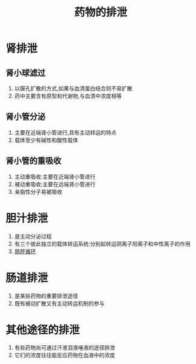 #+title: 药物的排泄
#+HUGO_BASE_DIR: ~/Org/www/

* 肾排泄
** 肾小球滤过
1. 以膜孔扩散的方式,如果与血清蛋白结合则不易扩散
2. 药中主要含有原型和代谢物,与血清中浓度相等
** 肾小管分泌
1. 主要在近端肾小管进行,具有主动转运的特点
2. 载体至少有碱性和酸性载体
** 肾小管的重吸收
1. 主动重吸收:主要在近端肾小管进行
2. 被动重吸收:主要在远端肾小管进行
3. 亲脂性分子易被吸收
* 胆汁排泄 
:PROPERTIES:
:ID:       182717b0-96f0-482c-8d4a-dae8bde8a632
:END:
1. 是主动分泌过程
2. 有三个彼此独立的载体转运系统:分别起转运阴离子阳离子和中性离子的作用
3. [[file:2020092415-肠肝循环.org][肠肝循环]]
* 肠道排泄
1. 是某些药物的重要排泄途径
2. 既有被动扩散又有主动转运机制的参与
* 其他途径的排泄
1. 有些药物尚可通过汗液泪液唾液的途径排泄
2. 它们的浓度往往能反应药物在血液中的浓度
